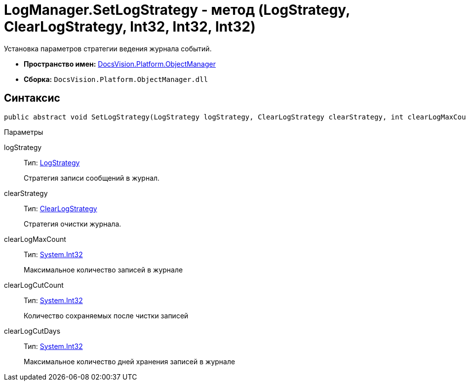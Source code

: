 = LogManager.SetLogStrategy - метод (LogStrategy, ClearLogStrategy, Int32, Int32, Int32)

Установка параметров стратегии ведения журнала событий.

* *Пространство имен:* xref:api/DocsVision/Platform/ObjectManager/ObjectManager_NS.adoc[DocsVision.Platform.ObjectManager]
* *Сборка:* `DocsVision.Platform.ObjectManager.dll`

== Синтаксис

[source,csharp]
----
public abstract void SetLogStrategy(LogStrategy logStrategy, ClearLogStrategy clearStrategy, int clearLogMaxCount, int clearLogCutCount, int clearLogCutDays);
----

Параметры

logStrategy::
Тип: xref:api/DocsVision/Platform/ObjectManager/LogStrategy_EN.adoc[LogStrategy]
+
Стратегия записи сообщений в журнал.
clearStrategy::
Тип: xref:api/DocsVision/Platform/ObjectManager/ClearLogStrategy_EN.adoc[ClearLogStrategy]
+
Стратегия очистки журнала.
clearLogMaxCount::
Тип: http://msdn.microsoft.com/ru-ru/library/system.int32.aspx[System.Int32]
+
Максимальное количество записей в журнале
clearLogCutCount::
Тип: http://msdn.microsoft.com/ru-ru/library/system.int32.aspx[System.Int32]
+
Количество сохраняемых после чистки записей
clearLogCutDays::
Тип: http://msdn.microsoft.com/ru-ru/library/system.int32.aspx[System.Int32]
+
Максимальное количество дней хранения записей в журнале
